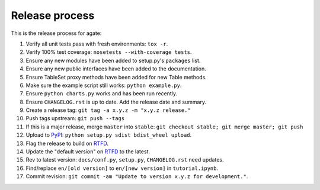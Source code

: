 ===============
Release process
===============

This is the release process for agate:

1. Verify all unit tests pass with fresh environments: ``tox -r``.
2. Verify 100% test coverage: ``nosetests --with-coverage tests``.
3. Ensure any new modules have been added to setup.py's ``packages`` list.
#. Ensure any new public interfaces have been added to the documentation.
#. Ensure TableSet proxy methods have been added for new Table methods.
#. Make sure the example script still works: ``python example.py``.
#. Ensure ``python charts.py`` works and has been run recently.
#. Ensure ``CHANGELOG.rst`` is up to date. Add the release date and summary.
#. Create a release tag: ``git tag -a x.y.z -m "x.y.z release."``
#. Push tags upstream: ``git push --tags``
#. If this is a major release, merge ``master`` into ``stable``: ``git checkout stable; git merge master; git push``
#. Upload to `PyPI <https://pypi.python.org/pypi/agate>`_: ``python setup.py sdist bdist_wheel upload``.
#. Flag the release to build on `RTFD <https://readthedocs.org/dashboard/agate/versions/>`_.
#. Update the "default version" on `RTFD <https://readthedocs.org/dashboard/agate/versions/>`_ to the latest.
#. Rev to latest version: ``docs/conf.py``, ``setup.py``, ``CHANGELOG.rst`` need updates.
#. Find/replace ``en/[old version]`` to ``en/[new version]`` in ``tutorial.ipynb``.
#. Commit revision: ``git commit -am "Update to version x.y.z for development."``.

